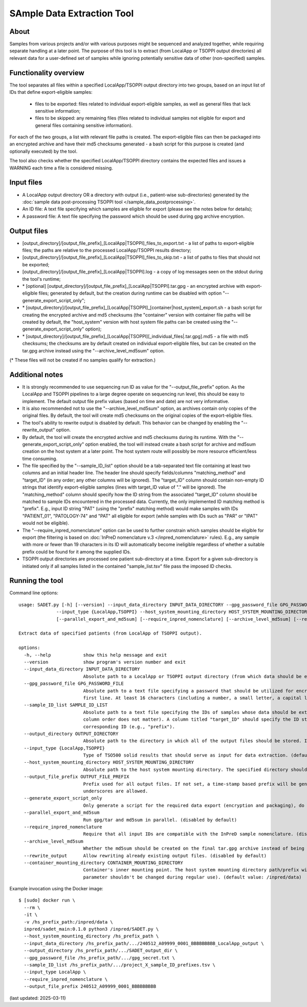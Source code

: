 **SAmple Data Extraction** Tool
==============================

About
-----
Samples from various projects and/or with various purposes might be sequenced and analyzed together, while requiring separate handling
at a later point. The purpose of this tool is to extract (from LocalApp or TSOPPI output directories) all relevant data
for a user-defined set of samples while ignoring potentially sensitive data of other (non-specified) samples.

Functionality overview
----------------------
The tool separates all files within a specified LocalApp/TSOPPI output directory into two groups, based on an input list of IDs that define
export-eligible samples:

 - files to be exported: files related to individual export-eligible samples, as well as general files that lack sensitive information;
 - files to be skipped: any remaining files (files related to individual samples not eligible for export and general files containing sensitive information).

For each of the two groups, a list with relevant file paths is created. The export-eligible files can then be packaged into an encrypted archive
and have their md5 checksums generated - a bash script for this purpose is created (and optionally executed) by the tool.

The tool also checks whether the specified LocalApp/TSOPPI directory contains the expected files and issues a WARNING each time
a file is considered missing.

Input files
-----------
- A LocalApp output directory OR a directory with output (i.e., patient-wise sub-directories) generated by the
  :doc:`sample data post-processing TSOPPI tool </sample_data_postprocessing>`.
- An ID file: A text file specifying which samples are eligible for export (please see the notes below for details);
- A password file: A text file specifying the password which should be used during gpg archive encryption.

Output files
------------

- [output_directory]/[output_file_prefix]_[LocalApp|TSOPPI]_files_to_export.txt - a list of paths to export-eligible files;
  the paths are relative to the processed LocalApp/TSOPPI results directory;
- [output_directory]/[output_file_prefix]_[LocalApp|TSOPPI]_files_to_skip.txt - a list of paths to files that should not be exported;
- [output_directory]/[output_file_prefix]_[LocalApp|TSOPPI].log - a copy of log messages seen on the stdout during the tool's runtime;
- \* [optional] [output_directory]/[output_file_prefix]_[LocalApp|TSOPPI].tar.gpg - an encrypted archive with export-eligible files;
  generated by default, but the creation during runtime can be disabled with option "-\-generate_export_script_only";
- \* [output_directory]/[output_file_prefix]_[LocalApp|TSOPPI]_[container|host_system]_export.sh - a bash script for creating the
  encrypted archive and md5 checksums (the "container" version with container file paths will be created by default,
  the "host_system" version with host system file paths can be created using the "-\-generate_export_script_only" option);
- \* [output_directory]/[output_file_prefix]_[LocalApp|TSOPPI][_individual_files|.tar.gpg].md5 - a file with md5 checksums;
  the checksums are by default created on individual export-eligible files, but can be created on the tar.gpg archive instead
  using the "-\-archive_level_md5sum" option.

(* These files will not be created if no samples qualify for extraction.)

Additional notes
----------------
- It is strongly recommended to use sequencing run ID as value for the "-\-output_file_prefix" option.
  As the LocalApp and TSOPPI pipelines to a large degree operate on sequencing run level, this should be
  easy to implement. The default output file prefix values (based on time and date) are not very informative.
- It is also recommended not to use the "-\-archive_level_md5sum" option, as archives contain only copies of the original files.
  By default, the tool will create md5 checksums on the original copies of the export-eligible files.
- The tool's ability to rewrite output is disabled by default. This behavior can be changed by enabling the "-\-rewrite_output" option.
- By default, the tool will create the encrypted archive and md5 checksums during its runtime. With the "-\-generate_export_script_only"
  option enabled, the tool will instead create a bash script for archive and md5sum creation on the host system at a later point.
  The host system route will possibly be more resource efficient/less time consuming.
- The file specified by the "-\-sample_ID_list" option should be a tab-separated text file containing at least two columns and an initial header line.
  The header line should specify fields/columns "matching_method" and "target_ID" (in any order; any other columns will be ignored).
  The "target_ID" column should contain non-empty ID strings that identify export-eligible samples (lines with target_ID value of "." will be ignored).
  The "matching_method" column should specify how the ID string from the associated "target_ID" column should be matched
  to sample IDs encountered in the processed data. Currently, the only implemented ID matching method is "prefix".
  E.g., input ID string "PAT" (using the "prefix" matching method) would make samples with IDs "PATIENT_01", "PATOLOGY-74" and "PAT" all
  eligible for export (while samples with IDs such as "PAR" or "IPAT" would not be eligible).
- The "-\-require_inpred_nomenclature" option can be used to further constrain which samples should be eligible for export (the filtering
  is based on :doc:`InPreD nomenclature v.3 </inpred_nomenclature>` rules). E.g., any sample with more or fewer than 19 characters
  in its ID will automatically become ineligible regardless of whether a suitable prefix could be found for it among the supplied IDs.
- TSOPPI output directories are processed one patient sub-directory at a time. Export for a given sub-directory is initiated only if all
  samples listed in the contained "sample_list.tsv" file pass the imposed ID checks.

Running the tool
----------------
Command line options:

::

  usage: SADET.py [-h] [--version] --input_data_directory INPUT_DATA_DIRECTORY --gpg_password_file GPG_PASSWORD_FILE --sample_ID_list SAMPLE_ID_LIST --output_directory OUTPUT_DIRECTORY
                --input_type {LocalApp,TSOPPI} --host_system_mounting_directory HOST_SYSTEM_MOUNTING_DIRECTORY [--output_file_prefix OUTPUT_FILE_PREFIX] [--generate_export_script_only]
                [--parallel_export_and_md5sum] [--require_inpred_nomenclature] [--archive_level_md5sum] [--rewrite_output] [--container_mounting_directory CONTAINER_MOUNTING_DIRECTORY]

  Extract data of specified patients (from LocalApp of TSOPPI output).

  options:
    -h, --help            show this help message and exit
    --version             show program's version number and exit
    --input_data_directory INPUT_DATA_DIRECTORY
                          Absolute path to a LocalApp or TSOPPI output directory (from which data should be extracted).
    --gpg_password_file GPG_PASSWORD_FILE
                          Absolute path to a text file specifying a password that should be utilized for encryption of the extracted data. The file should not contain anything except for the password on the
                          first line. At least 16 characters (including a number, a small letter, a capital letter and an underscore) are recommended. Whitespace characters are not allowed.
    --sample_ID_list SAMPLE_ID_LIST
                          Absolute path to a text file specifying the IDs of samples whose data should be extracted. A header-enabled tab-seperated file with at least two columns is expected on input (the
                          column order does not matter). A column titled "target_ID" should specify the ID strings. A column titled "matching_method" should specify an ID-matching method to be used with the
                          corresponding ID (e.g., "prefix").
    --output_directory OUTPUT_DIRECTORY
                          Absolute path to the directory in which all of the output files should be stored. If not existing, the directory will be created.
    --input_type {LocalApp,TSOPPI}
                          Type of TSO500 solid results that should serve as input for data extraction. (default value: LocalApp)
    --host_system_mounting_directory HOST_SYSTEM_MOUNTING_DIRECTORY
                          Absolute path to the host system mounting directory. The specified directory should include all input and output file paths in its directory tree.
    --output_file_prefix OUTPUT_FILE_PREFIX
                          Prefix used for all output files. If not set, a time-stamp based prefix will be generated. A prefix based on sequencing run ID is recommended. Note: Only alphanumeric characters and
                          underscores are allowed.
    --generate_export_script_only
                          Only generate a script for the required data export (encryption and packaging), do not run the script. (disabled by default)
    --parallel_export_and_md5sum
                          Run gpg/tar and md5sum in parallel. (disabled by default)
    --require_inpred_nomenclature
                          Require that all input IDs are compatible with the InPreD sample nomenclature. (disabled by default)
    --archive_level_md5sum
                          Whether the md5sum should be created on the final tar.gpg archive instead of being creating on individual files. (disabled by default)
    --rewrite_output      Allow rewriting already existing output files. (disabled by default)
    --container_mounting_directory CONTAINER_MOUNTING_DIRECTORY
                          Container's inner mounting point. The host system mounting directory path/prefix will be replaced by the container mounting directory path in all input and output file paths (this
                          parameter shouldn't be changed during regular use). (default value: /inpred/data)

Example invocation using the Docker image:

::

  $ [sudo] docker run \
    --rm \
    -it \
    -v /hs_prefix_path:/inpred/data \
    inpred/sadet_main:0.1.0 python3 /inpred/SADET.py \
    --host_system_mounting_directory /hs_prefix_path \
    --input_data_directory /hs_prefix_path/.../240512_A09999_0001_BBBBBBBBB_LocalApp_output \
    --output_directory /hs_prefix_path/.../SADET_output_dir \
    --gpg_password_file /hs_prefix_path/.../gpg_secret.txt \
    --sample_ID_list /hs_prefix_path/.../project_X_sample_ID_prefixes.tsv \
    --input_type LocalApp \
    --require_inpred_nomenclature \
    --output_file_prefix 240512_A09999_0001_BBBBBBBBB

(last updated: 2025-03-11)
